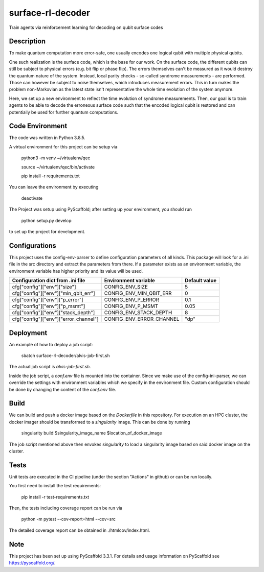 ==================
surface-rl-decoder
==================

Train agents via reinforcement learning for decoding on qubit surface codes 


Description
===========

To make quantum computation more error-safe, one usually encodes one logical
qubit with multiple physical qubits.

One such realization is the surface code, which is the base for our work.
On the surface code, the different qubits can still be subject to physical errors
(e.g. bit flip or phase flip).
The errors themselves can't be measured as it would destroy the quantum nature of
the system. Instead, local parity checks - so-called syndrome measurements - are performed.
Those can however be subject to noise themselves, which introduces measurement errors.
This in turn makes the problem non-Markovian as the latest state isn't representative
the whole time evolution of the system anymore.

Here, we set up a new environment to reflect the time evolution of syndrome measurements.
Then, our goal is to train agents to be able to decode the erroneous surface code
such that the encoded logical qubit is restored and can potentially be used for further
quantum computations.

Code Environment
================

The code was written in Python 3.8.5.

A virtual environment for this project can be setup via

    python3 -m venv ~/virtualenv/qec
    
    source ~/virtualenv/qec/bin/activate
    
    pip install -r requirements.txt

You can leave the environment by executing

    deactivate


The Project was setup using PyScaffold; after setting up your environment, you should run

    python setup.py develop

to set up the project for development.


Configurations
==============

This project uses the config-env-parser to define configuration parameters of all kinds.
This package will look for a .ini file in the src directory and extract the parameters from there.
If a parameter exists as an environment variable, the environment variable has higher priority
and its value will be used.

+---------------------------------------+--------------------------+---------------+
| Configuration dict from .ini file     | Environment variable     | Default value |
+=======================================+==========================+===============+
| cfg["config"]["env"]["size"]          | CONFIG_ENV_SIZE          | 5             |
+---------------------------------------+--------------------------+---------------+
| cfg["config"]["env"]["min_qbit_err"]  | CONFIG_ENV_MIN_QBIT_ERR  | 0             |
+---------------------------------------+--------------------------+---------------+
| cfg["config"]["env"]["p_error"]       | CONFIG_ENV_P_ERROR       | 0.1           |
+---------------------------------------+--------------------------+---------------+
| cfg["config"]["env"]["p_msmt"]        | CONFIG_ENV_P_MSMT        | 0.05          |
+---------------------------------------+--------------------------+---------------+
| cfg["config"]["env"]["stack_depth"]   | CONFIG_ENV_STACK_DEPTH   | 8             |
+---------------------------------------+--------------------------+---------------+
| cfg["config"]["env"]["error_channel"] | CONFIG_ENV_ERROR_CHANNEL | "dp"          |
+---------------------------------------+--------------------------+---------------+

Deployment
==========

An example of how to deploy a job script:

    sbatch surface-rl-decoder/alvis-job-first.sh

The actual job script is `alvis-job-first.sh`.

Inside the job script, a `conf.env` file is mounted into the container.
Since we make use of the config-ini-parser, we can override the settings with environment variables which
we specify in the environment file. Custom configuration should be done by changing the content of the `conf.env` file.

Build
=====

We can build and push a docker image based on the `Dockerfile` in this repository.
For execution on an HPC cluster, the docker imager should be transformed to a `singularity` image.
This can be done by running

    singularity build $singularity_image_name $location_of_docker_image

The job script mentioned above then envokes `singularity` to load a singularity image based on said docker image on the cluster.

Tests
=====

Unit tests are executed in the CI pipeline (under the section "Actions" in github)
or can be run locally.

You first need to install the test requirements:

    pip install -r test-requirements.txt

Then, the tests including coverage report can be run via

    python -m pytest --cov-report=html --cov=src

The detailed coverage report can be obtained in ./htmlcov/index.html.


Note
====

This project has been set up using PyScaffold 3.3.1. For details and usage
information on PyScaffold see https://pyscaffold.org/.
